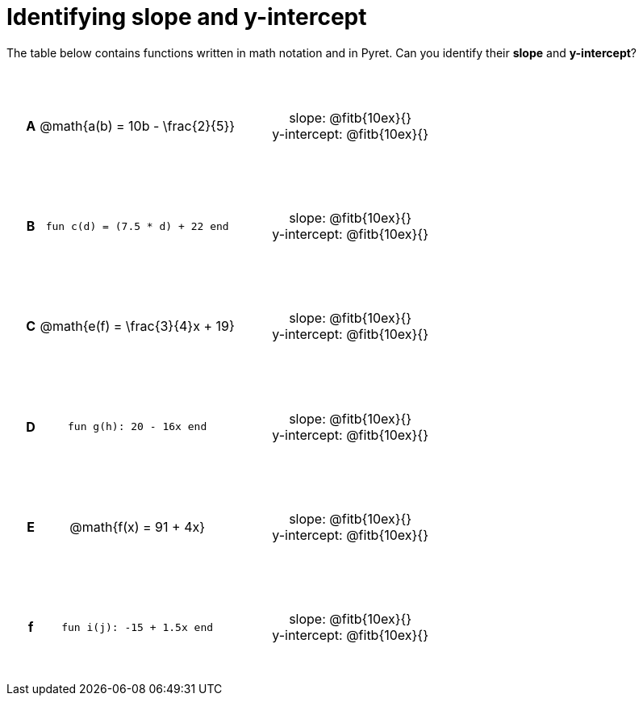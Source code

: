 = Identifying slope and y-intercept

++++
<style>
table {background: transparent; margin: 0px; padding: 5px 20px;}
td, th {height: 14ex !important; text-align: center !important;}
table td p {white-space: pre-wrap; margin: 0px;}
</style>
++++

The table below contains functions written in math notation and in Pyret. Can you identify their *slope* and *y-intercept*? 

[cols="^.^1a,^.^15a,^.^1a,^.^15a", frame="none", stripes="none"]
|===
|*A*
| @math{a(b) = 10b - \frac{2}{5}}
|
| 
slope: @fitb{10ex}{}

y-intercept: @fitb{10ex}{}


|*B*
| `fun c(d) = (7.5 * d) + 22 end`
|
| 
slope: @fitb{10ex}{}

y-intercept: @fitb{10ex}{}



|*C*
| @math{e(f) = \frac{3}{4}x + 19}
|
| 
slope: @fitb{10ex}{}

y-intercept: @fitb{10ex}{}



|*D*
| `fun g(h): 20 - 16x end`
|
| 
slope: @fitb{10ex}{}

y-intercept: @fitb{10ex}{}



|*E*
| @math{f(x) = 91 + 4x}
|
| 
slope: @fitb{10ex}{}

y-intercept: @fitb{10ex}{}



|*f*
| `fun i(j): -15 + 1.5x end`
|
| 
slope: @fitb{10ex}{}

y-intercept: @fitb{10ex}{}
|===